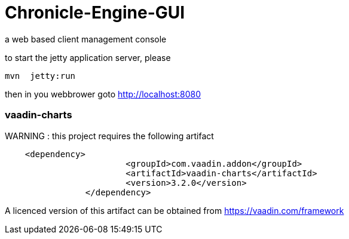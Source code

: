 # Chronicle-Engine-GUI

a web based client management console


to start the jetty application server, please 
[source, console]
----
mvn  jetty:run
----

then in you webbrower goto http://localhost:8080

###  vaadin-charts
WARNING : this project requires the following artifact
[source, console]
----
    <dependency>
			<groupId>com.vaadin.addon</groupId>
			<artifactId>vaadin-charts</artifactId>
			<version>3.2.0</version>
		</dependency>
----

A licenced version of this artifact can be obtained from https://vaadin.com/framework



